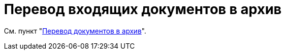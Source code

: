= Перевод входящих документов в архив

См. пункт "xref:scenarios/archive.adoc[Перевод документов в архив]".
